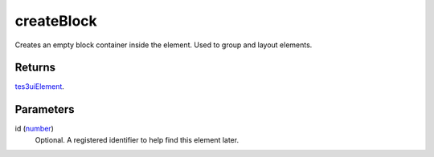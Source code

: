 createBlock
====================================================================================================

Creates an empty block container inside the element. Used to group and layout elements.

Returns
----------------------------------------------------------------------------------------------------

`tes3uiElement`_.

Parameters
----------------------------------------------------------------------------------------------------

id (`number`_)
    Optional. A registered identifier to help find this element later.

.. _`tes3uiElement`: ../../../lua/type/tes3uiElement.html
.. _`number`: ../../../lua/type/number.html

